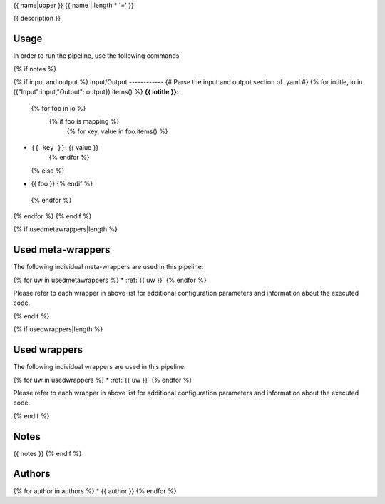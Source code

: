 .. _`{{name}}`:

{{ name|upper }}
{{ name | length * '=' }}

{{ description }}

Usage
-----

In order to run the pipeline, use the following commands

.. code-block:: bash {% for cmd in usage %}

  {{ cmd | replace("\#", "#") }}{% endfor %}

{% if notes %}

{% if input and output %}
Input/Output
------------
{# Parse the input and output section of .yaml #}
{% for iotitle, io in ({"Input":input,"Output": output}).items() %}
**{{ iotitle }}:**

 {% for foo in io %}
  {% if foo is mapping %}
   {% for key, value in foo.items() %}
* ``{{ key }}``: {{ value }}
   {% endfor %}
  {% else %}
* {{ foo }}
  {% endif %}
 {% endfor %}

{% endfor %}
{% endif %}

{% if usedmetawrappers|length %}


Used meta-wrappers
------------------

The following individual meta-wrappers are used in this pipeline:

{% for uw in usedmetawrappers %}
* :ref:`{{ uw }}`
{% endfor %}

Please refer to each wrapper in above list for additional configuration parameters and information about the executed code.

{% endif %}

{% if usedwrappers|length %}


Used wrappers
-------------

The following individual wrappers are used in this pipeline:

{% for uw in usedwrappers %}
* :ref:`{{ uw }}`
{% endfor %}

Please refer to each wrapper in above list for additional configuration parameters and information about the executed code.

{% endif %}

Notes
-----

{{ notes }}
{% endif %}


Authors
-------

{% for author in authors %}
* {{ author }}
{% endfor %}
